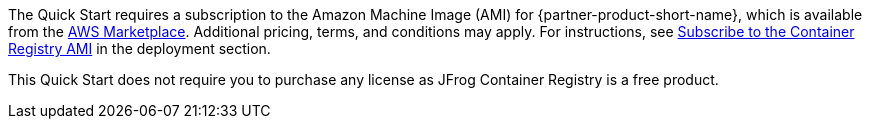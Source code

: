 // Include details about the license and how they can sign up. If no license is required, clarify that. 

// These two paragraphs provide an example of the details you can provide. Provide links as appropriate.


// Example content below:

// _<license information>This Quick Start requires a license for {partner-product-name}. To use the Quick Start in your production environment, sign up for a license at <link>. When you launch the Quick Start, place the license key in an S3 bucket and specify its location._

// _If you don’t have a license, the Quick Start deploys with a trial license. The trial license gives you <n> days of free usage in a non-production environment. After this time, you can upgrade to a production license by following the instructions at <link>._

// // Or, if the deployment uses an AMI, update this paragraph. If it doesn’t, remove the paragraph.

The Quick Start requires a subscription to the Amazon Machine Image (AMI) for {partner-product-short-name}, which is available from the https://aws.amazon.com/marketplace/pp/B086WLYVBX[AWS Marketplace^]. Additional pricing, terms, and conditions may apply. For instructions, see <<_subscribe_to_the_container_registry_for_ec2_ami,Subscribe to the Container Registry AMI>> in the deployment section.

This Quick Start does not require you to purchase any license as JFrog Container Registry is a free product.